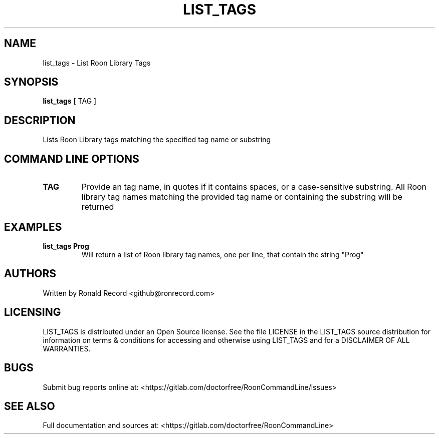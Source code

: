 .\" Automatically generated by Pandoc 2.16.2
.\"
.TH "LIST_TAGS" "1" "December 05, 2021" "list_tags 2.0.1" "User Manual"
.hy
.SH NAME
.PP
list_tags - List Roon Library Tags
.SH SYNOPSIS
.PP
\f[B]list_tags\f[R] [ TAG ]
.SH DESCRIPTION
.PP
Lists Roon Library tags matching the specified tag name or substring
.SH COMMAND LINE OPTIONS
.TP
\f[B]TAG\f[R]
Provide an tag name, in quotes if it contains spaces, or a
case-sensitive substring.
All Roon library tag names matching the provided tag name or containing
the substring will be returned
.SH EXAMPLES
.TP
\f[B]list_tags Prog\f[R]
Will return a list of Roon library tag names, one per line, that contain
the string \[dq]Prog\[dq]
.SH AUTHORS
.PP
Written by Ronald Record <github@ronrecord.com>
.SH LICENSING
.PP
LIST_TAGS is distributed under an Open Source license.
See the file LICENSE in the LIST_TAGS source distribution for
information on terms & conditions for accessing and otherwise using
LIST_TAGS and for a DISCLAIMER OF ALL WARRANTIES.
.SH BUGS
.PP
Submit bug reports online at:
<https://gitlab.com/doctorfree/RoonCommandLine/issues>
.SH SEE ALSO
.PP
Full documentation and sources at:
<https://gitlab.com/doctorfree/RoonCommandLine>
